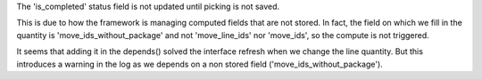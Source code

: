The 'is_completed' status field is not updated until picking is not saved.

This is due to how the framework is managing computed fields that are not
stored. In fact, the field on which we fill in the quantity is
'move_ids_without_package' and not 'move_line_ids' nor 'move_ids', so
the compute is not triggered.

It seems that adding it in the depends() solved the interface refresh when
we change the line quantity. But this introduces a warning in the log
as we depends on a non stored field ('move_ids_without_package').
